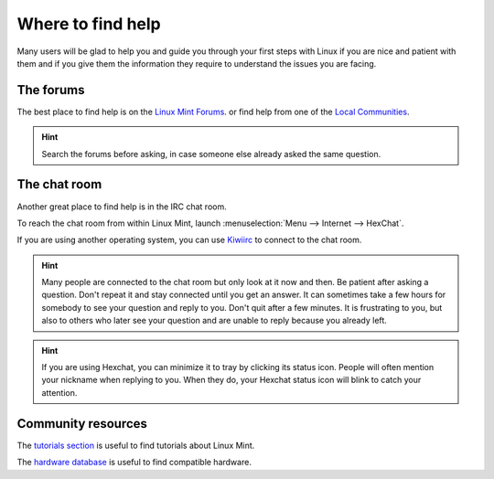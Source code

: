 Where to find help
==================

Many users will be glad to help you and guide you through your first steps with Linux if you are nice and patient with them and if you give them the information they require to understand the issues you are facing.

The forums
----------

The best place to find help is on the `Linux Mint Forums <https://forums.linuxmint.com>`_.
or find help from one of the `Local Communities <https://www.linuxmint.com/links.php>`_.

.. hint::
    Search the forums before asking, in case someone else already asked the same question.

The chat room
-------------

Another great place to find help is in the IRC chat room.

To reach the chat room from within Linux Mint, launch :menuselection:`Menu --> Internet --> HexChat`.

If you are using another operating system, you can use `Kiwiirc <https://kiwiirc.com/client/irc.spotchat.org/?i#linuxmint-help>`_ to connect to the chat room.

.. hint::
    Many people are connected to the chat room but only look at it now and then. Be patient after asking a question. Don't repeat it and stay connected until you get an answer. It can sometimes take a few hours for somebody to see your question and reply to you. Don't quit after a few minutes. It is frustrating to you, but also to others who later see your question and are unable to reply because you already left.

.. hint::
    If you are using Hexchat, you can minimize it to tray by clicking its status icon. People will often mention your nickname when replying to you. When they do, your Hexchat status icon will blink to catch your attention.

Community resources
-------------------

The `tutorials section <https://community.linuxmint.com/tutorial/search>`_ is useful to find tutorials about Linux Mint.

The `hardware database <https://community.linuxmint.com/hardware/search>`_ is useful to find compatible hardware.
